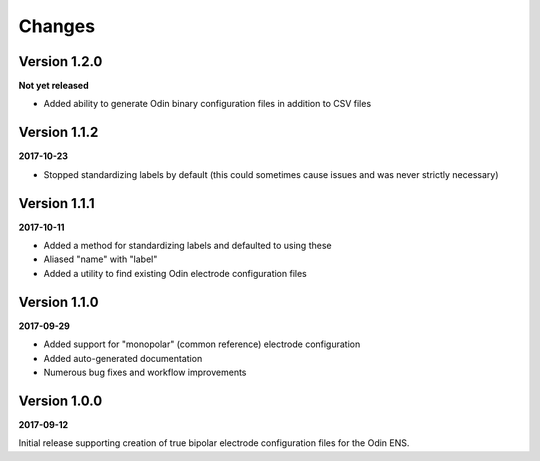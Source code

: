 Changes
=======

Version 1.2.0
-------------

**Not yet released**

* Added ability to generate Odin binary configuration files in addition to CSV
  files


Version 1.1.2
-------------

**2017-10-23**

* Stopped standardizing labels by default (this could sometimes cause issues
  and was never strictly necessary)


Version 1.1.1
-------------

**2017-10-11**

* Added a method for standardizing labels and defaulted to using these
* Aliased "name" with "label"
* Added a utility to find existing Odin electrode configuration files


Version 1.1.0
-------------

**2017-09-29**

* Added support for "monopolar" (common reference) electrode configuration
* Added auto-generated documentation
* Numerous bug fixes and workflow improvements


Version 1.0.0
-------------

**2017-09-12**

Initial release supporting creation of true bipolar electrode configuration
files for the Odin ENS.
